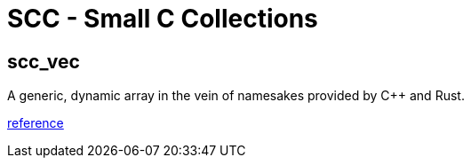= SCC - Small C Collections

== scc_vec

A generic, dynamic array in the vein of namesakes provided by C++ and Rust.


link:scc_vec.html[reference]
